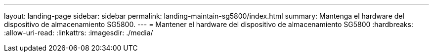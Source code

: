 ---
layout: landing-page 
sidebar: sidebar 
permalink: landing-maintain-sg5800/index.html 
summary: Mantenga el hardware del dispositivo de almacenamiento SG5800. 
---
= Mantener el hardware del dispositivo de almacenamiento SG5800
:hardbreaks:
:allow-uri-read: 
:linkattrs: 
:imagesdir: ./media/


